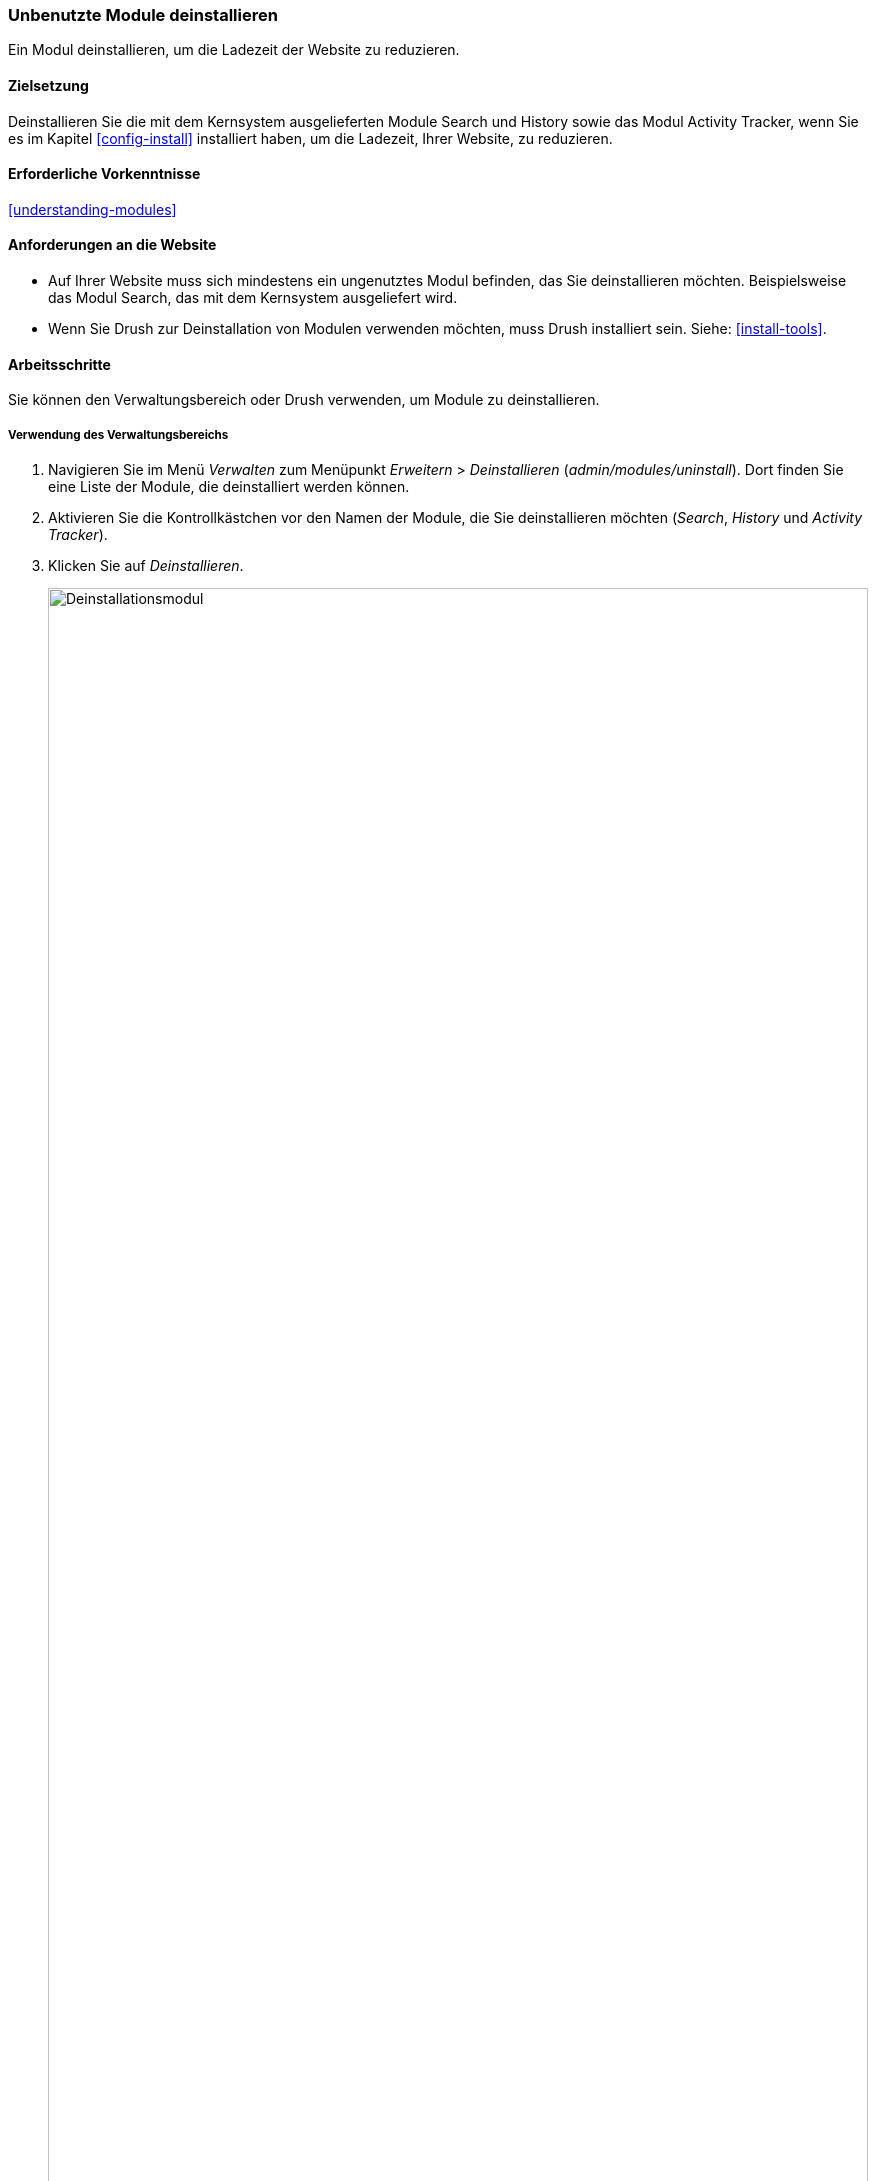 [[config-uninstall]]

=== Unbenutzte Module deinstallieren

[role="summary"]
Ein Modul deinstallieren,  um die Ladezeit der Website zu reduzieren.

(((Module,uninstalling unused)))
(((Uninstalling,unused modules)))
(((Performance,improving)))
(((Drush tool,using to uninstall module)))

==== Zielsetzung

Deinstallieren Sie die mit dem Kernsystem ausgelieferten Module Search und
History sowie das Modul Activity Tracker, wenn Sie es im Kapitel
<<config-install>> installiert haben, um die Ladezeit, Ihrer Website,
zu reduzieren.

==== Erforderliche Vorkenntnisse

<<understanding-modules>>

==== Anforderungen an die Website

* Auf Ihrer Website muss sich mindestens ein ungenutztes Modul befinden, das Sie
deinstallieren möchten. Beispielsweise das Modul Search,
das mit dem Kernsystem ausgeliefert wird.

* Wenn Sie Drush zur Deinstallation von Modulen verwenden möchten,
muss Drush installiert sein. Siehe: <<install-tools>>.

==== Arbeitsschritte

Sie können den Verwaltungsbereich oder Drush verwenden, um Module zu deinstallieren.

===== Verwendung des Verwaltungsbereichs

. Navigieren Sie im Menü _Verwalten_ zum Menüpunkt _Erweitern_ > _Deinstallieren_
(_admin/modules/uninstall_). Dort finden Sie eine Liste der Module,
die deinstalliert werden können.

. Aktivieren Sie die Kontrollkästchen vor den Namen der Module, die Sie
deinstallieren möchten (_Search_, _History_ und _Activity Tracker_).

. Klicken Sie auf _Deinstallieren_.
+
--
// Oberer Teil von admin/modules/uninstall, mit aktiviertem Activity Tracker.
image:images/config-uninstall_check-modules.png["Deinstallationsmodul",width="100%"]

[NOTE]
=================
Sie können ein Modul nicht deinstallieren, wenn es von einem oder mehreren
anderen Modulen und/oder Funktionalitäten benötigt wird. Zum Beispiel wird das Modul
File, das mit dem Kernsystem ausgeliefert wird, von den Kernsystemmodulen Text
Editor, CKEditor und Image benötigt. Es kann nur deinstalliert werden, wenn Sie
zunächst die abhängigen Module und Funktionen deinstallieren. Ein Modul,
das nicht oder noch nicht deinstalliert werden kann, wird so lange durch
ein ausgegrautes Kontrollkästchen gekennzeichnet,
bis es deinstalliert werden kann.
=================
--

. In Schritt 2 werden Sie aufgefordert, die Deinstallation des Moduls
zu bestätigen. Klicken Sie auf _Deinstallieren_.
+
--
// Deinstallationsbestätigungsbildschirm, nach dem Überprüfen von Activity Tracker, History,
// und Suchmodule von admin/modules/uninstall.
image:images/config-uninstall_confirmUninstall.png["Deinstallation bestätigen - Suchmodul",width="100%"]
--

===== Drush verwenden

. Navigieren Sie im Menü _Verwalten_ zum Menüpunkt _Erweitern_
(_admin/modules_). Die Seite _Erweitern_ erscheint und zeigt alle auf
Ihrer Website verfügbaren Module an.

. Suchen Sie den Systemnamen des Moduls, das Sie deinstallieren möchten, indem Sie den
Informationsbereich für das Modul ausklappen. Das mit dem Kernsystem
ausgelieferte Modul Activity Tracker besitzt beispielsweise den Systemnamen
_tracker_.

. Führen Sie den folgenden Drush-Befehl aus, um das Modul zu deinstallieren:
+
----
drush pm:uninstall tracker
----

==== Vertiefen Sie Ihr Wissen

* <<install-tools>>

* <<prevent-cache-clear>>

* Sie können auch das mit dem Kernsystem ausgelieferte Modul Comment
deinstallieren, indem Sie die folgenden Schritte ausführen, aber erst nachdem
die Kommentarfelder entfernt wurden. Dies passiert automatisch im Kapitel
<<structure-content-type-delete>>.

//===== Verwandte Konzepte

==== Videos

// Video von Drupalize.Me.
video::https://www.youtube-nocookie.com/embed/hUonnNkeF6g[title="Nicht verwendete Module deinstallieren"]]

//===== Zusätzliche Ressourcen


*Mitwirkende*

Geschrieben und herausgegeben von https://www.drupal.org/u/surendramohan[Surendra Mohan],
und https://www.drupal.org/u/jojyja[Jojy Alphonso] bei
http://redcrackle.com[Red Crackle].
Ins Deutsche übersetzt von https://www.drupal.org/u/Joachim-Namyslo[Joachim Namyslo].
